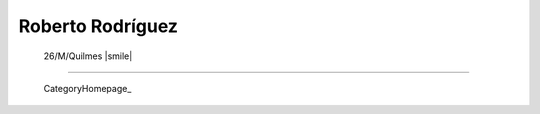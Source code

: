 
Roberto Rodríguez
-----------------


 26/M/Quilmes |smile|

-------------------------



  CategoryHomepage_

.. ############################################################################


